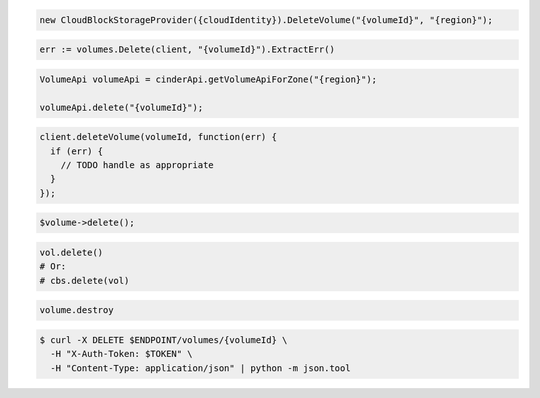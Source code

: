 .. code-block:: csharp

  new CloudBlockStorageProvider({cloudIdentity}).DeleteVolume("{volumeId}", "{region}");

.. code-block:: go

  err := volumes.Delete(client, "{volumeId}").ExtractErr()

.. code-block:: java

  VolumeApi volumeApi = cinderApi.getVolumeApiForZone("{region}");

  volumeApi.delete("{volumeId}");

.. code-block:: javascript

  client.deleteVolume(volumeId, function(err) {
    if (err) {
      // TODO handle as appropriate
    }
  });

.. code-block:: php

  $volume->delete();

.. code-block:: python

  vol.delete()
  # Or:
  # cbs.delete(vol)

.. code-block:: ruby

  volume.destroy

.. code-block:: sh

  $ curl -X DELETE $ENDPOINT/volumes/{volumeId} \
    -H "X-Auth-Token: $TOKEN" \
    -H "Content-Type: application/json" | python -m json.tool
